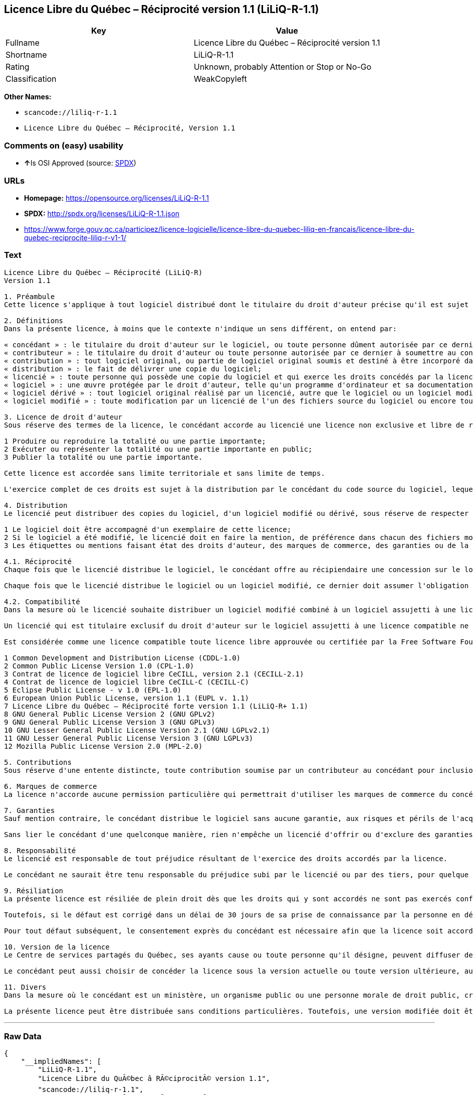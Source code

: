 == Licence Libre du Québec – Réciprocité version 1.1 (LiLiQ-R-1.1)

[cols=",",options="header",]
|===
|Key |Value
|Fullname |Licence Libre du Québec – Réciprocité version 1.1
|Shortname |LiLiQ-R-1.1
|Rating |Unknown, probably Attention or Stop or No-Go
|Classification |WeakCopyleft
|===

*Other Names:*

* `+scancode://liliq-r-1.1+`
* `+Licence Libre du Québec – Réciprocité, Version 1.1+`

=== Comments on (easy) usability

* **↑**Is OSI Approved (source:
https://spdx.org/licenses/LiLiQ-R-1.1.html[SPDX])

=== URLs

* *Homepage:* https://opensource.org/licenses/LiLiQ-R-1.1
* *SPDX:* http://spdx.org/licenses/LiLiQ-R-1.1.json
* https://www.forge.gouv.qc.ca/participez/licence-logicielle/licence-libre-du-quebec-liliq-en-francais/licence-libre-du-quebec-reciprocite-liliq-r-v1-1/

=== Text

....
Licence Libre du Québec – Réciprocité (LiLiQ-R)
Version 1.1

1. Préambule 
Cette licence s'applique à tout logiciel distribué dont le titulaire du droit d'auteur précise qu'il est sujet aux termes de la Licence Libre du Québec – Réciprocité (LiLiQ-R) (ci-après appelée la « licence »).

2. Définitions 
Dans la présente licence, à moins que le contexte n'indique un sens différent, on entend par:

« concédant » : le titulaire du droit d'auteur sur le logiciel, ou toute personne dûment autorisée par ce dernier à accorder la présente licence; 
« contributeur » : le titulaire du droit d'auteur ou toute personne autorisée par ce dernier à soumettre au concédant une contribution. Un contributeur dont sa contribution est incorporée au logiciel est considéré comme un concédant en regard de sa contribution; 
« contribution » : tout logiciel original, ou partie de logiciel original soumis et destiné à être incorporé dans le logiciel; 
« distribution » : le fait de délivrer une copie du logiciel; 
« licencié » : toute personne qui possède une copie du logiciel et qui exerce les droits concédés par la licence; 
« logiciel » : une œuvre protégée par le droit d'auteur, telle qu'un programme d'ordinateur et sa documentation, pour laquelle le titulaire du droit d'auteur a précisé qu'elle est sujette aux termes de la présente licence; 
« logiciel dérivé » : tout logiciel original réalisé par un licencié, autre que le logiciel ou un logiciel modifié, qui produit ou reproduit la totalité ou une partie importante du logiciel; 
« logiciel modifié » : toute modification par un licencié de l'un des fichiers source du logiciel ou encore tout nouveau fichier source qui incorpore le logiciel ou une partie importante de ce dernier.

3. Licence de droit d'auteur 
Sous réserve des termes de la licence, le concédant accorde au licencié une licence non exclusive et libre de redevances lui permettant d’exercer les droits suivants sur le logiciel :

1 Produire ou reproduire la totalité ou une partie importante; 
2 Exécuter ou représenter la totalité ou une partie importante en public; 
3 Publier la totalité ou une partie importante.

Cette licence est accordée sans limite territoriale et sans limite de temps.

L'exercice complet de ces droits est sujet à la distribution par le concédant du code source du logiciel, lequel doit être sous une forme permettant d'y apporter des modifications. Le concédant peut aussi distribuer le logiciel accompagné d'une offre de distribuer le code source du logiciel, sans frais supplémentaires, autres que ceux raisonnables afin de permettre la livraison du code source. Cette offre doit être valide pendant une durée raisonnable.

4. Distribution 
Le licencié peut distribuer des copies du logiciel, d'un logiciel modifié ou dérivé, sous réserve de respecter les conditions suivantes :

1 Le logiciel doit être accompagné d'un exemplaire de cette licence; 
2 Si le logiciel a été modifié, le licencié doit en faire la mention, de préférence dans chacun des fichiers modifiés dont la nature permet une telle mention; 
3 Les étiquettes ou mentions faisant état des droits d'auteur, des marques de commerce, des garanties ou de la paternité concernant le logiciel ne doivent pas être modifiées ou supprimées, à moins que ces étiquettes ou mentions ne soient inapplicables à un logiciel modifié ou dérivé donné.

4.1. Réciprocité 
Chaque fois que le licencié distribue le logiciel, le concédant offre au récipiendaire une concession sur le logiciel selon les termes de la présente licence. Le licencié doit offrir une concession selon les termes de la présente licence pour tout logiciel modifié qu'il distribue.

Chaque fois que le licencié distribue le logiciel ou un logiciel modifié, ce dernier doit assumer l'obligation d'en distribuer le code source, de la manière prévue au troisième alinéa de l'article 3.

4.2. Compatibilité 
Dans la mesure où le licencié souhaite distribuer un logiciel modifié combiné à un logiciel assujetti à une licence compatible, mais dont il ne serait pas possible d'en respecter les termes, le concédant offre, en plus de la présente concession, une concession selon les termes de cette licence compatible.

Un licencié qui est titulaire exclusif du droit d'auteur sur le logiciel assujetti à une licence compatible ne peut pas se prévaloir de cette offre. Il en est de même pour toute autre personne dûment autorisée à sous-licencier par le titulaire exclusif du droit d'auteur sur le logiciel assujetti à une licence compatible.

Est considérée comme une licence compatible toute licence libre approuvée ou certifiée par la Free Software Foundation ou l'Open Source Initiative, dont le niveau de réciprocité est comparable ou supérieur à celui de la présente licence, sans toutefois être moindre, notamment :

1 Common Development and Distribution License (CDDL-1.0) 
2 Common Public License Version 1.0 (CPL-1.0) 
3 Contrat de licence de logiciel libre CeCILL, version 2.1 (CECILL-2.1) 
4 Contrat de licence de logiciel libre CeCILL-C (CECILL-C) 
5 Eclipse Public License - v 1.0 (EPL-1.0) 
6 European Union Public License, version 1.1 (EUPL v. 1.1) 
7 Licence Libre du Québec – Réciprocité forte version 1.1 (LiLiQ-R+ 1.1) 
8 GNU General Public License Version 2 (GNU GPLv2) 
9 GNU General Public License Version 3 (GNU GPLv3) 
10 GNU Lesser General Public License Version 2.1 (GNU LGPLv2.1) 
11 GNU Lesser General Public License Version 3 (GNU LGPLv3) 
12 Mozilla Public License Version 2.0 (MPL-2.0)

5. Contributions 
Sous réserve d'une entente distincte, toute contribution soumise par un contributeur au concédant pour inclusion dans le logiciel sera soumise aux termes de cette licence.

6. Marques de commerce 
La licence n'accorde aucune permission particulière qui permettrait d'utiliser les marques de commerce du concédant, autre que celle requise permettant d'identifier la provenance du logiciel.

7. Garanties 
Sauf mention contraire, le concédant distribue le logiciel sans aucune garantie, aux risques et périls de l'acquéreur de la copie du logiciel, et ce, sans assurer que le logiciel puisse répondre à un besoin particulier ou puisse donner un résultat quelconque.

Sans lier le concédant d'une quelconque manière, rien n'empêche un licencié d'offrir ou d'exclure des garanties ou du support.

8. Responsabilité 
Le licencié est responsable de tout préjudice résultant de l'exercice des droits accordés par la licence.

Le concédant ne saurait être tenu responsable du préjudice subi par le licencié ou par des tiers, pour quelque cause que ce soit en lien avec la licence et les droits qui y sont accordés.

9. Résiliation 
La présente licence est résiliée de plein droit dès que les droits qui y sont accordés ne sont pas exercés conformément aux termes qui y sont stipulés.

Toutefois, si le défaut est corrigé dans un délai de 30 jours de sa prise de connaissance par la personne en défaut, et qu'il s'agit du premier défaut, la licence est accordée de nouveau.

Pour tout défaut subséquent, le consentement exprès du concédant est nécessaire afin que la licence soit accordée de nouveau.

10. Version de la licence 
Le Centre de services partagés du Québec, ses ayants cause ou toute personne qu'il désigne, peuvent diffuser des versions révisées ou modifiées de cette licence. Chaque version recevra un numéro unique. Si un logiciel est déjà soumis aux termes d'une version spécifique, c'est seulement cette version qui liera les parties à la licence.

Le concédant peut aussi choisir de concéder la licence sous la version actuelle ou toute version ultérieure, auquel cas le licencié peut choisir sous quelle version la licence lui est accordée.

11. Divers 
Dans la mesure où le concédant est un ministère, un organisme public ou une personne morale de droit public, créés en vertu d'une loi de l'Assemblée nationale du Québec, la licence est régie par le droit applicable au Québec et en cas de contestation, les tribunaux du Québec seront seuls compétents.

La présente licence peut être distribuée sans conditions particulières. Toutefois, une version modifiée doit être distribuée sous un nom différent. Toute référence au Centre de services partagés du Québec, et, le cas échéant, ses ayant droit, doit être retirée, autre que celle permettant d'identifier la provenance de la licence.
....

'''''

=== Raw Data

....
{
    "__impliedNames": [
        "LiLiQ-R-1.1",
        "Licence Libre du QuÃ©bec â RÃ©ciprocitÃ© version 1.1",
        "scancode://liliq-r-1.1",
        "Licence Libre du QuÃ©bec â RÃ©ciprocitÃ©, Version 1.1"
    ],
    "__impliedId": "LiLiQ-R-1.1",
    "facts": {
        "LicenseName": {
            "implications": {
                "__impliedNames": [
                    "LiLiQ-R-1.1",
                    "LiLiQ-R-1.1",
                    "Licence Libre du QuÃ©bec â RÃ©ciprocitÃ© version 1.1",
                    "scancode://liliq-r-1.1",
                    "Licence Libre du QuÃ©bec â RÃ©ciprocitÃ©, Version 1.1"
                ],
                "__impliedId": "LiLiQ-R-1.1"
            },
            "shortname": "LiLiQ-R-1.1",
            "otherNames": [
                "LiLiQ-R-1.1",
                "Licence Libre du QuÃ©bec â RÃ©ciprocitÃ© version 1.1",
                "scancode://liliq-r-1.1",
                "Licence Libre du QuÃ©bec â RÃ©ciprocitÃ©, Version 1.1"
            ]
        },
        "SPDX": {
            "isSPDXLicenseDeprecated": false,
            "spdxFullName": "Licence Libre du QuÃ©bec â RÃ©ciprocitÃ© version 1.1",
            "spdxDetailsURL": "http://spdx.org/licenses/LiLiQ-R-1.1.json",
            "_sourceURL": "https://spdx.org/licenses/LiLiQ-R-1.1.html",
            "spdxLicIsOSIApproved": true,
            "spdxSeeAlso": [
                "https://www.forge.gouv.qc.ca/participez/licence-logicielle/licence-libre-du-quebec-liliq-en-francais/licence-libre-du-quebec-reciprocite-liliq-r-v1-1/",
                "http://opensource.org/licenses/LiLiQ-R-1.1"
            ],
            "_implications": {
                "__impliedNames": [
                    "LiLiQ-R-1.1",
                    "Licence Libre du QuÃ©bec â RÃ©ciprocitÃ© version 1.1"
                ],
                "__impliedId": "LiLiQ-R-1.1",
                "__impliedJudgement": [
                    [
                        "SPDX",
                        {
                            "tag": "PositiveJudgement",
                            "contents": "Is OSI Approved"
                        }
                    ]
                ],
                "__isOsiApproved": true,
                "__impliedURLs": [
                    [
                        "SPDX",
                        "http://spdx.org/licenses/LiLiQ-R-1.1.json"
                    ],
                    [
                        null,
                        "https://www.forge.gouv.qc.ca/participez/licence-logicielle/licence-libre-du-quebec-liliq-en-francais/licence-libre-du-quebec-reciprocite-liliq-r-v1-1/"
                    ],
                    [
                        null,
                        "http://opensource.org/licenses/LiLiQ-R-1.1"
                    ]
                ]
            },
            "spdxLicenseId": "LiLiQ-R-1.1"
        },
        "Scancode": {
            "otherUrls": null,
            "homepageUrl": "https://opensource.org/licenses/LiLiQ-R-1.1",
            "shortName": "LiLiQ-R-1.1",
            "textUrls": null,
            "text": "Licence Libre du QuÃÂ©bec Ã¢ÂÂ RÃÂ©ciprocitÃÂ© (LiLiQ-R)\nVersion 1.1\n\n1. PrÃÂ©ambule \nCette licence s'applique ÃÂ  tout logiciel distribuÃÂ© dont le titulaire du droit d'auteur prÃÂ©cise qu'il est sujet aux termes de la Licence Libre du QuÃÂ©bec Ã¢ÂÂ RÃÂ©ciprocitÃÂ© (LiLiQ-R) (ci-aprÃÂ¨s appelÃÂ©e la ÃÂ« licence ÃÂ»).\n\n2. DÃÂ©finitions \nDans la prÃÂ©sente licence, ÃÂ  moins que le contexte n'indique un sens diffÃÂ©rent, on entend par:\n\nÃÂ« concÃÂ©dant ÃÂ» : le titulaire du droit d'auteur sur le logiciel, ou toute personne dÃÂ»ment autorisÃÂ©e par ce dernier ÃÂ  accorder la prÃÂ©sente licence; \nÃÂ« contributeur ÃÂ» : le titulaire du droit d'auteur ou toute personne autorisÃÂ©e par ce dernier ÃÂ  soumettre au concÃÂ©dant une contribution. Un contributeur dont sa contribution est incorporÃÂ©e au logiciel est considÃÂ©rÃÂ© comme un concÃÂ©dant en regard de sa contribution; \nÃÂ« contribution ÃÂ» : tout logiciel original, ou partie de logiciel original soumis et destinÃÂ© ÃÂ  ÃÂªtre incorporÃÂ© dans le logiciel; \nÃÂ« distribution ÃÂ» : le fait de dÃÂ©livrer une copie du logiciel; \nÃÂ« licenciÃÂ© ÃÂ» : toute personne qui possÃÂ¨de une copie du logiciel et qui exerce les droits concÃÂ©dÃÂ©s par la licence; \nÃÂ« logiciel ÃÂ» : une ÃÂuvre protÃÂ©gÃÂ©e par le droit d'auteur, telle qu'un programme d'ordinateur et sa documentation, pour laquelle le titulaire du droit d'auteur a prÃÂ©cisÃÂ© qu'elle est sujette aux termes de la prÃÂ©sente licence; \nÃÂ« logiciel dÃÂ©rivÃÂ© ÃÂ» : tout logiciel original rÃÂ©alisÃÂ© par un licenciÃÂ©, autre que le logiciel ou un logiciel modifiÃÂ©, qui produit ou reproduit la totalitÃÂ© ou une partie importante du logiciel; \nÃÂ« logiciel modifiÃÂ© ÃÂ» : toute modification par un licenciÃÂ© de l'un des fichiers source du logiciel ou encore tout nouveau fichier source qui incorpore le logiciel ou une partie importante de ce dernier.\n\n3. Licence de droit d'auteur \nSous rÃÂ©serve des termes de la licence, le concÃÂ©dant accorde au licenciÃÂ© une licence non exclusive et libre de redevances lui permettant dÃ¢ÂÂexercer les droits suivants sur le logiciel :\n\n1 Produire ou reproduire la totalitÃÂ© ou une partie importante; \n2 ExÃÂ©cuter ou reprÃÂ©senter la totalitÃÂ© ou une partie importante en public; \n3 Publier la totalitÃÂ© ou une partie importante.\n\nCette licence est accordÃÂ©e sans limite territoriale et sans limite de temps.\n\nL'exercice complet de ces droits est sujet ÃÂ  la distribution par le concÃÂ©dant du code source du logiciel, lequel doit ÃÂªtre sous une forme permettant d'y apporter des modifications. Le concÃÂ©dant peut aussi distribuer le logiciel accompagnÃÂ© d'une offre de distribuer le code source du logiciel, sans frais supplÃÂ©mentaires, autres que ceux raisonnables afin de permettre la livraison du code source. Cette offre doit ÃÂªtre valide pendant une durÃÂ©e raisonnable.\n\n4. Distribution \nLe licenciÃÂ© peut distribuer des copies du logiciel, d'un logiciel modifiÃÂ© ou dÃÂ©rivÃÂ©, sous rÃÂ©serve de respecter les conditions suivantes :\n\n1 Le logiciel doit ÃÂªtre accompagnÃÂ© d'un exemplaire de cette licence; \n2 Si le logiciel a ÃÂ©tÃÂ© modifiÃÂ©, le licenciÃÂ© doit en faire la mention, de prÃÂ©fÃÂ©rence dans chacun des fichiers modifiÃÂ©s dont la nature permet une telle mention; \n3 Les ÃÂ©tiquettes ou mentions faisant ÃÂ©tat des droits d'auteur, des marques de commerce, des garanties ou de la paternitÃÂ© concernant le logiciel ne doivent pas ÃÂªtre modifiÃÂ©es ou supprimÃÂ©es, ÃÂ  moins que ces ÃÂ©tiquettes ou mentions ne soient inapplicables ÃÂ  un logiciel modifiÃÂ© ou dÃÂ©rivÃÂ© donnÃÂ©.\n\n4.1. RÃÂ©ciprocitÃÂ© \nChaque fois que le licenciÃÂ© distribue le logiciel, le concÃÂ©dant offre au rÃÂ©cipiendaire une concession sur le logiciel selon les termes de la prÃÂ©sente licence. Le licenciÃÂ© doit offrir une concession selon les termes de la prÃÂ©sente licence pour tout logiciel modifiÃÂ© qu'il distribue.\n\nChaque fois que le licenciÃÂ© distribue le logiciel ou un logiciel modifiÃÂ©, ce dernier doit assumer l'obligation d'en distribuer le code source, de la maniÃÂ¨re prÃÂ©vue au troisiÃÂ¨me alinÃÂ©a de l'article 3.\n\n4.2. CompatibilitÃÂ© \nDans la mesure oÃÂ¹ le licenciÃÂ© souhaite distribuer un logiciel modifiÃÂ© combinÃÂ© ÃÂ  un logiciel assujetti ÃÂ  une licence compatible, mais dont il ne serait pas possible d'en respecter les termes, le concÃÂ©dant offre, en plus de la prÃÂ©sente concession, une concession selon les termes de cette licence compatible.\n\nUn licenciÃÂ© qui est titulaire exclusif du droit d'auteur sur le logiciel assujetti ÃÂ  une licence compatible ne peut pas se prÃÂ©valoir de cette offre. Il en est de mÃÂªme pour toute autre personne dÃÂ»ment autorisÃÂ©e ÃÂ  sous-licencier par le titulaire exclusif du droit d'auteur sur le logiciel assujetti ÃÂ  une licence compatible.\n\nEst considÃÂ©rÃÂ©e comme une licence compatible toute licence libre approuvÃÂ©e ou certifiÃÂ©e par la Free Software Foundation ou l'Open Source Initiative, dont le niveau de rÃÂ©ciprocitÃÂ© est comparable ou supÃÂ©rieur ÃÂ  celui de la prÃÂ©sente licence, sans toutefois ÃÂªtre moindre, notamment :\n\n1 Common Development and Distribution License (CDDL-1.0) \n2 Common Public License Version 1.0 (CPL-1.0) \n3 Contrat de licence de logiciel libre CeCILL, version 2.1 (CECILL-2.1) \n4 Contrat de licence de logiciel libre CeCILL-C (CECILL-C) \n5 Eclipse Public License - v 1.0 (EPL-1.0) \n6 European Union Public License, version 1.1 (EUPL v. 1.1) \n7 Licence Libre du QuÃÂ©bec Ã¢ÂÂ RÃÂ©ciprocitÃÂ© forte version 1.1 (LiLiQ-R+ 1.1) \n8 GNU General Public License Version 2 (GNU GPLv2) \n9 GNU General Public License Version 3 (GNU GPLv3) \n10 GNU Lesser General Public License Version 2.1 (GNU LGPLv2.1) \n11 GNU Lesser General Public License Version 3 (GNU LGPLv3) \n12 Mozilla Public License Version 2.0 (MPL-2.0)\n\n5. Contributions \nSous rÃÂ©serve d'une entente distincte, toute contribution soumise par un contributeur au concÃÂ©dant pour inclusion dans le logiciel sera soumise aux termes de cette licence.\n\n6. Marques de commerce \nLa licence n'accorde aucune permission particuliÃÂ¨re qui permettrait d'utiliser les marques de commerce du concÃÂ©dant, autre que celle requise permettant d'identifier la provenance du logiciel.\n\n7. Garanties \nSauf mention contraire, le concÃÂ©dant distribue le logiciel sans aucune garantie, aux risques et pÃÂ©rils de l'acquÃÂ©reur de la copie du logiciel, et ce, sans assurer que le logiciel puisse rÃÂ©pondre ÃÂ  un besoin particulier ou puisse donner un rÃÂ©sultat quelconque.\n\nSans lier le concÃÂ©dant d'une quelconque maniÃÂ¨re, rien n'empÃÂªche un licenciÃÂ© d'offrir ou d'exclure des garanties ou du support.\n\n8. ResponsabilitÃÂ© \nLe licenciÃÂ© est responsable de tout prÃÂ©judice rÃÂ©sultant de l'exercice des droits accordÃÂ©s par la licence.\n\nLe concÃÂ©dant ne saurait ÃÂªtre tenu responsable du prÃÂ©judice subi par le licenciÃÂ© ou par des tiers, pour quelque cause que ce soit en lien avec la licence et les droits qui y sont accordÃÂ©s.\n\n9. RÃÂ©siliation \nLa prÃÂ©sente licence est rÃÂ©siliÃÂ©e de plein droit dÃÂ¨s que les droits qui y sont accordÃÂ©s ne sont pas exercÃÂ©s conformÃÂ©ment aux termes qui y sont stipulÃÂ©s.\n\nToutefois, si le dÃÂ©faut est corrigÃÂ© dans un dÃÂ©lai de 30 jours de sa prise de connaissance par la personne en dÃÂ©faut, et qu'il s'agit du premier dÃÂ©faut, la licence est accordÃÂ©e de nouveau.\n\nPour tout dÃÂ©faut subsÃÂ©quent, le consentement exprÃÂ¨s du concÃÂ©dant est nÃÂ©cessaire afin que la licence soit accordÃÂ©e de nouveau.\n\n10. Version de la licence \nLe Centre de services partagÃÂ©s du QuÃÂ©bec, ses ayants cause ou toute personne qu'il dÃÂ©signe, peuvent diffuser des versions rÃÂ©visÃÂ©es ou modifiÃÂ©es de cette licence. Chaque version recevra un numÃÂ©ro unique. Si un logiciel est dÃÂ©jÃÂ  soumis aux termes d'une version spÃÂ©cifique, c'est seulement cette version qui liera les parties ÃÂ  la licence.\n\nLe concÃÂ©dant peut aussi choisir de concÃÂ©der la licence sous la version actuelle ou toute version ultÃÂ©rieure, auquel cas le licenciÃÂ© peut choisir sous quelle version la licence lui est accordÃÂ©e.\n\n11. Divers \nDans la mesure oÃÂ¹ le concÃÂ©dant est un ministÃÂ¨re, un organisme public ou une personne morale de droit public, crÃÂ©ÃÂ©s en vertu d'une loi de l'AssemblÃÂ©e nationale du QuÃÂ©bec, la licence est rÃÂ©gie par le droit applicable au QuÃÂ©bec et en cas de contestation, les tribunaux du QuÃÂ©bec seront seuls compÃÂ©tents.\n\nLa prÃÂ©sente licence peut ÃÂªtre distribuÃÂ©e sans conditions particuliÃÂ¨res. Toutefois, une version modifiÃÂ©e doit ÃÂªtre distribuÃÂ©e sous un nom diffÃÂ©rent. Toute rÃÂ©fÃÂ©rence au Centre de services partagÃÂ©s du QuÃÂ©bec, et, le cas ÃÂ©chÃÂ©ant, ses ayant droit, doit ÃÂªtre retirÃÂ©e, autre que celle permettant d'identifier la provenance de la licence.",
            "category": "Copyleft Limited",
            "osiUrl": "https://opensource.org/licenses/LiLiQ-R-1.1",
            "owner": "Quebec",
            "_sourceURL": "https://github.com/nexB/scancode-toolkit/blob/develop/src/licensedcode/data/licenses/liliq-r-1.1.yml",
            "key": "liliq-r-1.1",
            "name": "Licence Libre du QuÃ©bec â RÃ©ciprocitÃ© version 1.",
            "spdxId": "LiLiQ-R-1.1",
            "_implications": {
                "__impliedNames": [
                    "scancode://liliq-r-1.1",
                    "LiLiQ-R-1.1",
                    "LiLiQ-R-1.1"
                ],
                "__impliedId": "LiLiQ-R-1.1",
                "__impliedCopyleft": [
                    [
                        "Scancode",
                        "WeakCopyleft"
                    ]
                ],
                "__calculatedCopyleft": "WeakCopyleft",
                "__impliedText": "Licence Libre du QuÃ©bec â RÃ©ciprocitÃ© (LiLiQ-R)\nVersion 1.1\n\n1. PrÃ©ambule \nCette licence s'applique Ã  tout logiciel distribuÃ© dont le titulaire du droit d'auteur prÃ©cise qu'il est sujet aux termes de la Licence Libre du QuÃ©bec â RÃ©ciprocitÃ© (LiLiQ-R) (ci-aprÃ¨s appelÃ©e la Â« licence Â»).\n\n2. DÃ©finitions \nDans la prÃ©sente licence, Ã  moins que le contexte n'indique un sens diffÃ©rent, on entend par:\n\nÂ« concÃ©dant Â» : le titulaire du droit d'auteur sur le logiciel, ou toute personne dÃ»ment autorisÃ©e par ce dernier Ã  accorder la prÃ©sente licence; \nÂ« contributeur Â» : le titulaire du droit d'auteur ou toute personne autorisÃ©e par ce dernier Ã  soumettre au concÃ©dant une contribution. Un contributeur dont sa contribution est incorporÃ©e au logiciel est considÃ©rÃ© comme un concÃ©dant en regard de sa contribution; \nÂ« contribution Â» : tout logiciel original, ou partie de logiciel original soumis et destinÃ© Ã  Ãªtre incorporÃ© dans le logiciel; \nÂ« distribution Â» : le fait de dÃ©livrer une copie du logiciel; \nÂ« licenciÃ© Â» : toute personne qui possÃ¨de une copie du logiciel et qui exerce les droits concÃ©dÃ©s par la licence; \nÂ« logiciel Â» : une Åuvre protÃ©gÃ©e par le droit d'auteur, telle qu'un programme d'ordinateur et sa documentation, pour laquelle le titulaire du droit d'auteur a prÃ©cisÃ© qu'elle est sujette aux termes de la prÃ©sente licence; \nÂ« logiciel dÃ©rivÃ© Â» : tout logiciel original rÃ©alisÃ© par un licenciÃ©, autre que le logiciel ou un logiciel modifiÃ©, qui produit ou reproduit la totalitÃ© ou une partie importante du logiciel; \nÂ« logiciel modifiÃ© Â» : toute modification par un licenciÃ© de l'un des fichiers source du logiciel ou encore tout nouveau fichier source qui incorpore le logiciel ou une partie importante de ce dernier.\n\n3. Licence de droit d'auteur \nSous rÃ©serve des termes de la licence, le concÃ©dant accorde au licenciÃ© une licence non exclusive et libre de redevances lui permettant dâexercer les droits suivants sur le logiciel :\n\n1 Produire ou reproduire la totalitÃ© ou une partie importante; \n2 ExÃ©cuter ou reprÃ©senter la totalitÃ© ou une partie importante en public; \n3 Publier la totalitÃ© ou une partie importante.\n\nCette licence est accordÃ©e sans limite territoriale et sans limite de temps.\n\nL'exercice complet de ces droits est sujet Ã  la distribution par le concÃ©dant du code source du logiciel, lequel doit Ãªtre sous une forme permettant d'y apporter des modifications. Le concÃ©dant peut aussi distribuer le logiciel accompagnÃ© d'une offre de distribuer le code source du logiciel, sans frais supplÃ©mentaires, autres que ceux raisonnables afin de permettre la livraison du code source. Cette offre doit Ãªtre valide pendant une durÃ©e raisonnable.\n\n4. Distribution \nLe licenciÃ© peut distribuer des copies du logiciel, d'un logiciel modifiÃ© ou dÃ©rivÃ©, sous rÃ©serve de respecter les conditions suivantes :\n\n1 Le logiciel doit Ãªtre accompagnÃ© d'un exemplaire de cette licence; \n2 Si le logiciel a Ã©tÃ© modifiÃ©, le licenciÃ© doit en faire la mention, de prÃ©fÃ©rence dans chacun des fichiers modifiÃ©s dont la nature permet une telle mention; \n3 Les Ã©tiquettes ou mentions faisant Ã©tat des droits d'auteur, des marques de commerce, des garanties ou de la paternitÃ© concernant le logiciel ne doivent pas Ãªtre modifiÃ©es ou supprimÃ©es, Ã  moins que ces Ã©tiquettes ou mentions ne soient inapplicables Ã  un logiciel modifiÃ© ou dÃ©rivÃ© donnÃ©.\n\n4.1. RÃ©ciprocitÃ© \nChaque fois que le licenciÃ© distribue le logiciel, le concÃ©dant offre au rÃ©cipiendaire une concession sur le logiciel selon les termes de la prÃ©sente licence. Le licenciÃ© doit offrir une concession selon les termes de la prÃ©sente licence pour tout logiciel modifiÃ© qu'il distribue.\n\nChaque fois que le licenciÃ© distribue le logiciel ou un logiciel modifiÃ©, ce dernier doit assumer l'obligation d'en distribuer le code source, de la maniÃ¨re prÃ©vue au troisiÃ¨me alinÃ©a de l'article 3.\n\n4.2. CompatibilitÃ© \nDans la mesure oÃ¹ le licenciÃ© souhaite distribuer un logiciel modifiÃ© combinÃ© Ã  un logiciel assujetti Ã  une licence compatible, mais dont il ne serait pas possible d'en respecter les termes, le concÃ©dant offre, en plus de la prÃ©sente concession, une concession selon les termes de cette licence compatible.\n\nUn licenciÃ© qui est titulaire exclusif du droit d'auteur sur le logiciel assujetti Ã  une licence compatible ne peut pas se prÃ©valoir de cette offre. Il en est de mÃªme pour toute autre personne dÃ»ment autorisÃ©e Ã  sous-licencier par le titulaire exclusif du droit d'auteur sur le logiciel assujetti Ã  une licence compatible.\n\nEst considÃ©rÃ©e comme une licence compatible toute licence libre approuvÃ©e ou certifiÃ©e par la Free Software Foundation ou l'Open Source Initiative, dont le niveau de rÃ©ciprocitÃ© est comparable ou supÃ©rieur Ã  celui de la prÃ©sente licence, sans toutefois Ãªtre moindre, notamment :\n\n1 Common Development and Distribution License (CDDL-1.0) \n2 Common Public License Version 1.0 (CPL-1.0) \n3 Contrat de licence de logiciel libre CeCILL, version 2.1 (CECILL-2.1) \n4 Contrat de licence de logiciel libre CeCILL-C (CECILL-C) \n5 Eclipse Public License - v 1.0 (EPL-1.0) \n6 European Union Public License, version 1.1 (EUPL v. 1.1) \n7 Licence Libre du QuÃ©bec â RÃ©ciprocitÃ© forte version 1.1 (LiLiQ-R+ 1.1) \n8 GNU General Public License Version 2 (GNU GPLv2) \n9 GNU General Public License Version 3 (GNU GPLv3) \n10 GNU Lesser General Public License Version 2.1 (GNU LGPLv2.1) \n11 GNU Lesser General Public License Version 3 (GNU LGPLv3) \n12 Mozilla Public License Version 2.0 (MPL-2.0)\n\n5. Contributions \nSous rÃ©serve d'une entente distincte, toute contribution soumise par un contributeur au concÃ©dant pour inclusion dans le logiciel sera soumise aux termes de cette licence.\n\n6. Marques de commerce \nLa licence n'accorde aucune permission particuliÃ¨re qui permettrait d'utiliser les marques de commerce du concÃ©dant, autre que celle requise permettant d'identifier la provenance du logiciel.\n\n7. Garanties \nSauf mention contraire, le concÃ©dant distribue le logiciel sans aucune garantie, aux risques et pÃ©rils de l'acquÃ©reur de la copie du logiciel, et ce, sans assurer que le logiciel puisse rÃ©pondre Ã  un besoin particulier ou puisse donner un rÃ©sultat quelconque.\n\nSans lier le concÃ©dant d'une quelconque maniÃ¨re, rien n'empÃªche un licenciÃ© d'offrir ou d'exclure des garanties ou du support.\n\n8. ResponsabilitÃ© \nLe licenciÃ© est responsable de tout prÃ©judice rÃ©sultant de l'exercice des droits accordÃ©s par la licence.\n\nLe concÃ©dant ne saurait Ãªtre tenu responsable du prÃ©judice subi par le licenciÃ© ou par des tiers, pour quelque cause que ce soit en lien avec la licence et les droits qui y sont accordÃ©s.\n\n9. RÃ©siliation \nLa prÃ©sente licence est rÃ©siliÃ©e de plein droit dÃ¨s que les droits qui y sont accordÃ©s ne sont pas exercÃ©s conformÃ©ment aux termes qui y sont stipulÃ©s.\n\nToutefois, si le dÃ©faut est corrigÃ© dans un dÃ©lai de 30 jours de sa prise de connaissance par la personne en dÃ©faut, et qu'il s'agit du premier dÃ©faut, la licence est accordÃ©e de nouveau.\n\nPour tout dÃ©faut subsÃ©quent, le consentement exprÃ¨s du concÃ©dant est nÃ©cessaire afin que la licence soit accordÃ©e de nouveau.\n\n10. Version de la licence \nLe Centre de services partagÃ©s du QuÃ©bec, ses ayants cause ou toute personne qu'il dÃ©signe, peuvent diffuser des versions rÃ©visÃ©es ou modifiÃ©es de cette licence. Chaque version recevra un numÃ©ro unique. Si un logiciel est dÃ©jÃ  soumis aux termes d'une version spÃ©cifique, c'est seulement cette version qui liera les parties Ã  la licence.\n\nLe concÃ©dant peut aussi choisir de concÃ©der la licence sous la version actuelle ou toute version ultÃ©rieure, auquel cas le licenciÃ© peut choisir sous quelle version la licence lui est accordÃ©e.\n\n11. Divers \nDans la mesure oÃ¹ le concÃ©dant est un ministÃ¨re, un organisme public ou une personne morale de droit public, crÃ©Ã©s en vertu d'une loi de l'AssemblÃ©e nationale du QuÃ©bec, la licence est rÃ©gie par le droit applicable au QuÃ©bec et en cas de contestation, les tribunaux du QuÃ©bec seront seuls compÃ©tents.\n\nLa prÃ©sente licence peut Ãªtre distribuÃ©e sans conditions particuliÃ¨res. Toutefois, une version modifiÃ©e doit Ãªtre distribuÃ©e sous un nom diffÃ©rent. Toute rÃ©fÃ©rence au Centre de services partagÃ©s du QuÃ©bec, et, le cas Ã©chÃ©ant, ses ayant droit, doit Ãªtre retirÃ©e, autre que celle permettant d'identifier la provenance de la licence.",
                "__impliedURLs": [
                    [
                        "Homepage",
                        "https://opensource.org/licenses/LiLiQ-R-1.1"
                    ],
                    [
                        "OSI Page",
                        "https://opensource.org/licenses/LiLiQ-R-1.1"
                    ]
                ]
            }
        },
        "OpenSourceInitiative": {
            "text": [
                {
                    "url": "https://opensource.org/licenses/LiLiQ-R-1.1",
                    "title": "HTML",
                    "media_type": "text/html"
                }
            ],
            "identifiers": [],
            "superseded_by": null,
            "_sourceURL": "https://opensource.org/licenses/",
            "name": "Licence Libre du QuÃ©bec â RÃ©ciprocitÃ©, Version 1.1",
            "other_names": [],
            "keywords": [
                "international",
                "osi-approved",
                "copyleft"
            ],
            "id": "LiLiQ-R-1.1",
            "links": [
                {
                    "note": "OSI Page",
                    "url": "https://opensource.org/licenses/LiLiQ-R-1.1"
                }
            ],
            "_implications": {
                "__impliedNames": [
                    "LiLiQ-R-1.1",
                    "Licence Libre du QuÃ©bec â RÃ©ciprocitÃ©, Version 1.1"
                ],
                "__impliedURLs": [
                    [
                        "OSI Page",
                        "https://opensource.org/licenses/LiLiQ-R-1.1"
                    ]
                ]
            }
        }
    },
    "__impliedJudgement": [
        [
            "SPDX",
            {
                "tag": "PositiveJudgement",
                "contents": "Is OSI Approved"
            }
        ]
    ],
    "__impliedCopyleft": [
        [
            "Scancode",
            "WeakCopyleft"
        ]
    ],
    "__calculatedCopyleft": "WeakCopyleft",
    "__isOsiApproved": true,
    "__impliedText": "Licence Libre du QuÃ©bec â RÃ©ciprocitÃ© (LiLiQ-R)\nVersion 1.1\n\n1. PrÃ©ambule \nCette licence s'applique Ã  tout logiciel distribuÃ© dont le titulaire du droit d'auteur prÃ©cise qu'il est sujet aux termes de la Licence Libre du QuÃ©bec â RÃ©ciprocitÃ© (LiLiQ-R) (ci-aprÃ¨s appelÃ©e la Â« licence Â»).\n\n2. DÃ©finitions \nDans la prÃ©sente licence, Ã  moins que le contexte n'indique un sens diffÃ©rent, on entend par:\n\nÂ« concÃ©dant Â» : le titulaire du droit d'auteur sur le logiciel, ou toute personne dÃ»ment autorisÃ©e par ce dernier Ã  accorder la prÃ©sente licence; \nÂ« contributeur Â» : le titulaire du droit d'auteur ou toute personne autorisÃ©e par ce dernier Ã  soumettre au concÃ©dant une contribution. Un contributeur dont sa contribution est incorporÃ©e au logiciel est considÃ©rÃ© comme un concÃ©dant en regard de sa contribution; \nÂ« contribution Â» : tout logiciel original, ou partie de logiciel original soumis et destinÃ© Ã  Ãªtre incorporÃ© dans le logiciel; \nÂ« distribution Â» : le fait de dÃ©livrer une copie du logiciel; \nÂ« licenciÃ© Â» : toute personne qui possÃ¨de une copie du logiciel et qui exerce les droits concÃ©dÃ©s par la licence; \nÂ« logiciel Â» : une Åuvre protÃ©gÃ©e par le droit d'auteur, telle qu'un programme d'ordinateur et sa documentation, pour laquelle le titulaire du droit d'auteur a prÃ©cisÃ© qu'elle est sujette aux termes de la prÃ©sente licence; \nÂ« logiciel dÃ©rivÃ© Â» : tout logiciel original rÃ©alisÃ© par un licenciÃ©, autre que le logiciel ou un logiciel modifiÃ©, qui produit ou reproduit la totalitÃ© ou une partie importante du logiciel; \nÂ« logiciel modifiÃ© Â» : toute modification par un licenciÃ© de l'un des fichiers source du logiciel ou encore tout nouveau fichier source qui incorpore le logiciel ou une partie importante de ce dernier.\n\n3. Licence de droit d'auteur \nSous rÃ©serve des termes de la licence, le concÃ©dant accorde au licenciÃ© une licence non exclusive et libre de redevances lui permettant dâexercer les droits suivants sur le logiciel :\n\n1 Produire ou reproduire la totalitÃ© ou une partie importante; \n2 ExÃ©cuter ou reprÃ©senter la totalitÃ© ou une partie importante en public; \n3 Publier la totalitÃ© ou une partie importante.\n\nCette licence est accordÃ©e sans limite territoriale et sans limite de temps.\n\nL'exercice complet de ces droits est sujet Ã  la distribution par le concÃ©dant du code source du logiciel, lequel doit Ãªtre sous une forme permettant d'y apporter des modifications. Le concÃ©dant peut aussi distribuer le logiciel accompagnÃ© d'une offre de distribuer le code source du logiciel, sans frais supplÃ©mentaires, autres que ceux raisonnables afin de permettre la livraison du code source. Cette offre doit Ãªtre valide pendant une durÃ©e raisonnable.\n\n4. Distribution \nLe licenciÃ© peut distribuer des copies du logiciel, d'un logiciel modifiÃ© ou dÃ©rivÃ©, sous rÃ©serve de respecter les conditions suivantes :\n\n1 Le logiciel doit Ãªtre accompagnÃ© d'un exemplaire de cette licence; \n2 Si le logiciel a Ã©tÃ© modifiÃ©, le licenciÃ© doit en faire la mention, de prÃ©fÃ©rence dans chacun des fichiers modifiÃ©s dont la nature permet une telle mention; \n3 Les Ã©tiquettes ou mentions faisant Ã©tat des droits d'auteur, des marques de commerce, des garanties ou de la paternitÃ© concernant le logiciel ne doivent pas Ãªtre modifiÃ©es ou supprimÃ©es, Ã  moins que ces Ã©tiquettes ou mentions ne soient inapplicables Ã  un logiciel modifiÃ© ou dÃ©rivÃ© donnÃ©.\n\n4.1. RÃ©ciprocitÃ© \nChaque fois que le licenciÃ© distribue le logiciel, le concÃ©dant offre au rÃ©cipiendaire une concession sur le logiciel selon les termes de la prÃ©sente licence. Le licenciÃ© doit offrir une concession selon les termes de la prÃ©sente licence pour tout logiciel modifiÃ© qu'il distribue.\n\nChaque fois que le licenciÃ© distribue le logiciel ou un logiciel modifiÃ©, ce dernier doit assumer l'obligation d'en distribuer le code source, de la maniÃ¨re prÃ©vue au troisiÃ¨me alinÃ©a de l'article 3.\n\n4.2. CompatibilitÃ© \nDans la mesure oÃ¹ le licenciÃ© souhaite distribuer un logiciel modifiÃ© combinÃ© Ã  un logiciel assujetti Ã  une licence compatible, mais dont il ne serait pas possible d'en respecter les termes, le concÃ©dant offre, en plus de la prÃ©sente concession, une concession selon les termes de cette licence compatible.\n\nUn licenciÃ© qui est titulaire exclusif du droit d'auteur sur le logiciel assujetti Ã  une licence compatible ne peut pas se prÃ©valoir de cette offre. Il en est de mÃªme pour toute autre personne dÃ»ment autorisÃ©e Ã  sous-licencier par le titulaire exclusif du droit d'auteur sur le logiciel assujetti Ã  une licence compatible.\n\nEst considÃ©rÃ©e comme une licence compatible toute licence libre approuvÃ©e ou certifiÃ©e par la Free Software Foundation ou l'Open Source Initiative, dont le niveau de rÃ©ciprocitÃ© est comparable ou supÃ©rieur Ã  celui de la prÃ©sente licence, sans toutefois Ãªtre moindre, notamment :\n\n1 Common Development and Distribution License (CDDL-1.0) \n2 Common Public License Version 1.0 (CPL-1.0) \n3 Contrat de licence de logiciel libre CeCILL, version 2.1 (CECILL-2.1) \n4 Contrat de licence de logiciel libre CeCILL-C (CECILL-C) \n5 Eclipse Public License - v 1.0 (EPL-1.0) \n6 European Union Public License, version 1.1 (EUPL v. 1.1) \n7 Licence Libre du QuÃ©bec â RÃ©ciprocitÃ© forte version 1.1 (LiLiQ-R+ 1.1) \n8 GNU General Public License Version 2 (GNU GPLv2) \n9 GNU General Public License Version 3 (GNU GPLv3) \n10 GNU Lesser General Public License Version 2.1 (GNU LGPLv2.1) \n11 GNU Lesser General Public License Version 3 (GNU LGPLv3) \n12 Mozilla Public License Version 2.0 (MPL-2.0)\n\n5. Contributions \nSous rÃ©serve d'une entente distincte, toute contribution soumise par un contributeur au concÃ©dant pour inclusion dans le logiciel sera soumise aux termes de cette licence.\n\n6. Marques de commerce \nLa licence n'accorde aucune permission particuliÃ¨re qui permettrait d'utiliser les marques de commerce du concÃ©dant, autre que celle requise permettant d'identifier la provenance du logiciel.\n\n7. Garanties \nSauf mention contraire, le concÃ©dant distribue le logiciel sans aucune garantie, aux risques et pÃ©rils de l'acquÃ©reur de la copie du logiciel, et ce, sans assurer que le logiciel puisse rÃ©pondre Ã  un besoin particulier ou puisse donner un rÃ©sultat quelconque.\n\nSans lier le concÃ©dant d'une quelconque maniÃ¨re, rien n'empÃªche un licenciÃ© d'offrir ou d'exclure des garanties ou du support.\n\n8. ResponsabilitÃ© \nLe licenciÃ© est responsable de tout prÃ©judice rÃ©sultant de l'exercice des droits accordÃ©s par la licence.\n\nLe concÃ©dant ne saurait Ãªtre tenu responsable du prÃ©judice subi par le licenciÃ© ou par des tiers, pour quelque cause que ce soit en lien avec la licence et les droits qui y sont accordÃ©s.\n\n9. RÃ©siliation \nLa prÃ©sente licence est rÃ©siliÃ©e de plein droit dÃ¨s que les droits qui y sont accordÃ©s ne sont pas exercÃ©s conformÃ©ment aux termes qui y sont stipulÃ©s.\n\nToutefois, si le dÃ©faut est corrigÃ© dans un dÃ©lai de 30 jours de sa prise de connaissance par la personne en dÃ©faut, et qu'il s'agit du premier dÃ©faut, la licence est accordÃ©e de nouveau.\n\nPour tout dÃ©faut subsÃ©quent, le consentement exprÃ¨s du concÃ©dant est nÃ©cessaire afin que la licence soit accordÃ©e de nouveau.\n\n10. Version de la licence \nLe Centre de services partagÃ©s du QuÃ©bec, ses ayants cause ou toute personne qu'il dÃ©signe, peuvent diffuser des versions rÃ©visÃ©es ou modifiÃ©es de cette licence. Chaque version recevra un numÃ©ro unique. Si un logiciel est dÃ©jÃ  soumis aux termes d'une version spÃ©cifique, c'est seulement cette version qui liera les parties Ã  la licence.\n\nLe concÃ©dant peut aussi choisir de concÃ©der la licence sous la version actuelle ou toute version ultÃ©rieure, auquel cas le licenciÃ© peut choisir sous quelle version la licence lui est accordÃ©e.\n\n11. Divers \nDans la mesure oÃ¹ le concÃ©dant est un ministÃ¨re, un organisme public ou une personne morale de droit public, crÃ©Ã©s en vertu d'une loi de l'AssemblÃ©e nationale du QuÃ©bec, la licence est rÃ©gie par le droit applicable au QuÃ©bec et en cas de contestation, les tribunaux du QuÃ©bec seront seuls compÃ©tents.\n\nLa prÃ©sente licence peut Ãªtre distribuÃ©e sans conditions particuliÃ¨res. Toutefois, une version modifiÃ©e doit Ãªtre distribuÃ©e sous un nom diffÃ©rent. Toute rÃ©fÃ©rence au Centre de services partagÃ©s du QuÃ©bec, et, le cas Ã©chÃ©ant, ses ayant droit, doit Ãªtre retirÃ©e, autre que celle permettant d'identifier la provenance de la licence.",
    "__impliedURLs": [
        [
            "SPDX",
            "http://spdx.org/licenses/LiLiQ-R-1.1.json"
        ],
        [
            null,
            "https://www.forge.gouv.qc.ca/participez/licence-logicielle/licence-libre-du-quebec-liliq-en-francais/licence-libre-du-quebec-reciprocite-liliq-r-v1-1/"
        ],
        [
            null,
            "http://opensource.org/licenses/LiLiQ-R-1.1"
        ],
        [
            "Homepage",
            "https://opensource.org/licenses/LiLiQ-R-1.1"
        ],
        [
            "OSI Page",
            "https://opensource.org/licenses/LiLiQ-R-1.1"
        ]
    ]
}
....